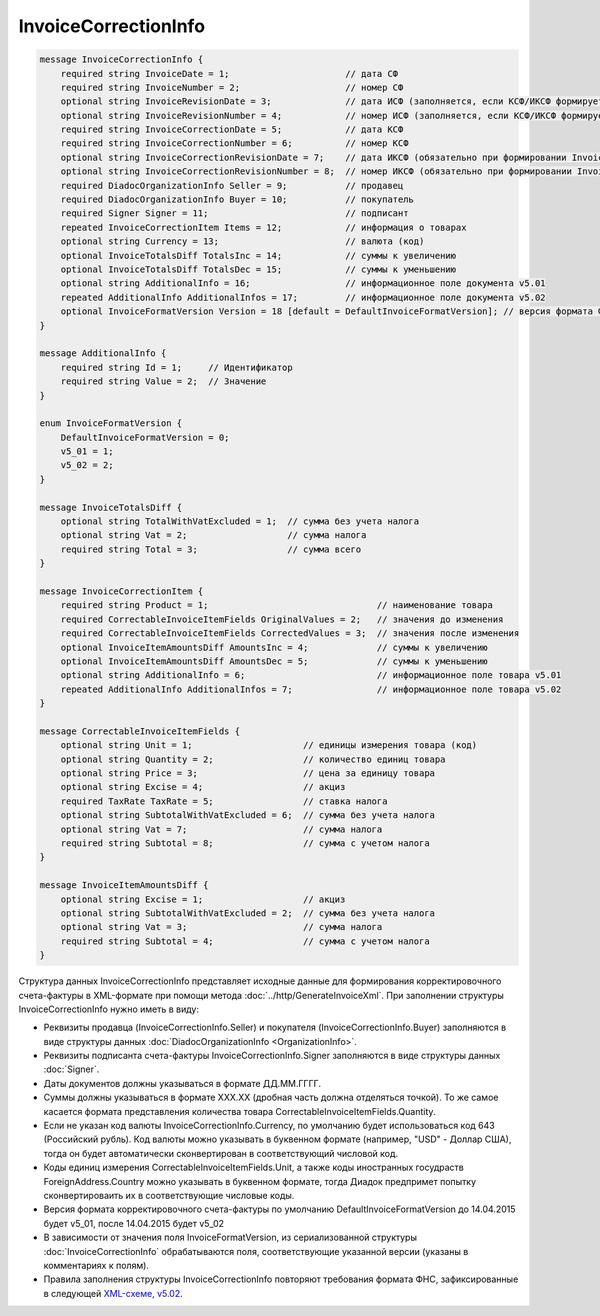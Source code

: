 InvoiceCorrectionInfo
=====================

.. code-block:: protobuf

    message InvoiceCorrectionInfo {
        required string InvoiceDate = 1;                      // дата СФ
        required string InvoiceNumber = 2;                    // номер СФ
        optional string InvoiceRevisionDate = 3;              // дата ИСФ (заполняется, если КСФ/ИКСФ формируется на исправленный СФ)
        optional string InvoiceRevisionNumber = 4;            // номер ИСФ (заполняется, если КСФ/ИКСФ формируется на исправленный СФ)
        required string InvoiceCorrectionDate = 5;            // дата КСФ
        required string InvoiceCorrectionNumber = 6;          // номер КСФ
        optional string InvoiceCorrectionRevisionDate = 7;    // дата ИКСФ (обязательно при формировании InvoiceCorrectionRevision)
        optional string InvoiceCorrectionRevisionNumber = 8;  // номер ИКСФ (обязательно при формировании InvoiceCorrectionRevision)
        required DiadocOrganizationInfo Seller = 9;           // продавец
        required DiadocOrganizationInfo Buyer = 10;           // покупатель
        required Signer Signer = 11;                          // подписант
        repeated InvoiceCorrectionItem Items = 12;            // информация о товарах
        optional string Currency = 13;                        // валюта (код)
        optional InvoiceTotalsDiff TotalsInc = 14;            // суммы к увеличению
        optional InvoiceTotalsDiff TotalsDec = 15;            // суммы к уменьшению
        optional string AdditionalInfo = 16;                  // информационное поле документа v5.01
        repeated AdditionalInfo AdditionalInfos = 17;         // информационное поле документа v5.02
        optional InvoiceFormatVersion Version = 18 [default = DefaultInvoiceFormatVersion]; // версия формата ФУФа (для тестирования систем в переходном периоде)
    }

    message AdditionalInfo {
        required string Id = 1;     // Идентификатор
        required string Value = 2;  // Значение
    }

    enum InvoiceFormatVersion {
        DefaultInvoiceFormatVersion = 0;
        v5_01 = 1;
        v5_02 = 2;
    }

    message InvoiceTotalsDiff {
        optional string TotalWithVatExcluded = 1;  // сумма без учета налога
        optional string Vat = 2;                   // сумма налога
        required string Total = 3;                 // сумма всего
    }

    message InvoiceCorrectionItem {
        required string Product = 1;                                // наименование товара
        required CorrectableInvoiceItemFields OriginalValues = 2;   // значения до изменения
        required CorrectableInvoiceItemFields CorrectedValues = 3;  // значения после изменения
        optional InvoiceItemAmountsDiff AmountsInc = 4;             // суммы к увеличению
        optional InvoiceItemAmountsDiff AmountsDec = 5;             // суммы к уменьшению
        optional string AdditionalInfo = 6;                         // информационное поле товара v5.01
        repeated AdditionalInfo AdditionalInfos = 7;                // информационное поле товара v5.02
    }

    message CorrectableInvoiceItemFields {
        optional string Unit = 1;                     // единицы измерения товара (код)
        optional string Quantity = 2;                 // количество единиц товара
        optional string Price = 3;                    // цена за единицу товара
        optional string Excise = 4;                   // акциз
        required TaxRate TaxRate = 5;                 // ставка налога
        optional string SubtotalWithVatExcluded = 6;  // сумма без учета налога
        optional string Vat = 7;                      // сумма налога
        required string Subtotal = 8;                 // сумма с учетом налога
    }

    message InvoiceItemAmountsDiff {
        optional string Excise = 1;                   // акциз
        optional string SubtotalWithVatExcluded = 2;  // сумма без учета налога
        optional string Vat = 3;                      // сумма налога
        required string Subtotal = 4;                 // сумма с учетом налога
    }
        

Структура данных InvoiceCorrectionInfo представляет исходные данные для формирования корректировочного счета-фактуры в XML-формате при помощи метода :doc:`../http/GenerateInvoiceXml`. При заполнении структуры InvoiceCorrectionInfo нужно иметь в виду:

-  Реквизиты продавца (InvoiceCorrectionInfo.Seller) и покупателя (InvoiceCorrectionInfo.Buyer) заполняются в виде структуры данных :doc:`DiadocOrganizationInfo <OrganizationInfo>`.

-  Реквизиты подписанта счета-фактуры InvoiceCorrectionInfo.Signer заполняются в виде структуры данных :doc:`Signer`.

-  Даты документов должны указываться в формате ДД.ММ.ГГГГ.

-  Суммы должны указываться в формате XXX.XX (дробная часть должна отделяться точкой). То же самое касается формата представления количества товара CorrectableInvoiceItemFields.Quantity.

-  Если не указан код валюты InvoiceCorrectionInfo.Currency, по умолчанию будет использоваться код 643 (Российский рубль). Код валюты можно указывать в буквенном формате (например, "USD" - Доллар США), тогда он будет автоматически сконвертирован в соответствующий числовой код.

-  Коды единиц измерения CorrectableInvoiceItemFields.Unit, а также коды иностранных госудраств ForeignAddress.Country можно указывать в буквенном формате, тогда Диадок предпримет попытку сконвертироваить их в соответствующие числовые коды.

-  Версия формата корректировочного счета-фактуры по умолчанию DefaultInvoiceFormatVersion до 14.04.2015 будет v5_01, после 14.04.2015 будет v5_02

-  В зависимости от значения поля InvoiceFormatVersion, из сериализованной структуры :doc:`InvoiceCorrectionInfo`  обрабатываются поля, соответствующие указанной версии (указаны в комментариях к полям).

-  Правила заполнения структуры InvoiceCorrectionInfo повторяют требования формата ФНС, зафиксированные в следующей `XML-схеме, v5.02 <https://diadoc.kontur.ru/sdk/xsd/ON_KORSFAKT_1_911_01_05_02_01.xsd>`__.